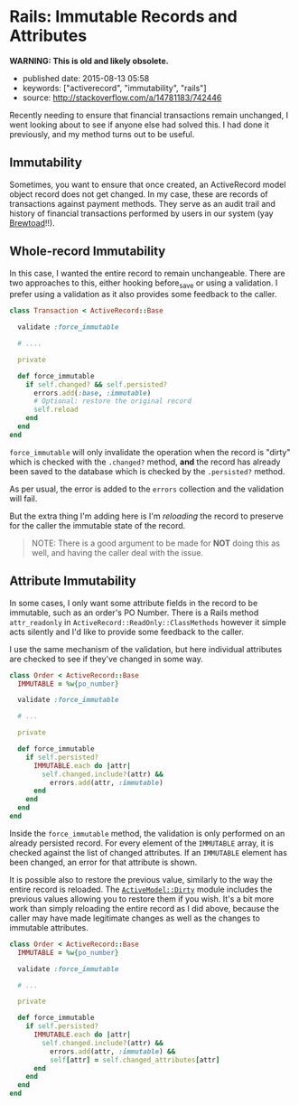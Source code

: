 * Rails: Immutable Records and Attributes
  :PROPERTIES:
  :CUSTOM_ID: rails-immutable-records-and-attributes
  :END:

*WARNING: This is old and likely obsolete.*

- published date: 2015-08-13 05:58
- keywords: ["activerecord", "immutability", "rails"]
- source: http://stackoverflow.com/a/14781183/742446

Recently needing to ensure that financial transactions remain unchanged, I went looking about to see if anyone else had solved this. I had done it previously, and my method turns out to be useful.

** Immutability
   :PROPERTIES:
   :CUSTOM_ID: immutability
   :END:

Sometimes, you want to ensure that once created, an ActiveRecord model object record does not get changed. In my case, these are records of transactions against payment methods. They serve as an audit trail and history of financial transactions performed by users in our system (yay [[https://www.brewtoad.com/][Brewtoad]]!!).

** Whole-record Immutability
   :PROPERTIES:
   :CUSTOM_ID: whole-record-immutability
   :END:

In this case, I wanted the entire record to remain unchangeable. There are two approaches to this, either hooking before_save or using a validation. I prefer using a validation as it also provides some feedback to the caller.

#+BEGIN_SRC ruby
    class Transaction < ActiveRecord::Base

      validate :force_immutable

      # ....

      private

      def force_immutable
        if self.changed? && self.persisted?
          errors.add(:base, :immutable)
          # Optional: restore the original record
          self.reload
        end
      end
    end
#+END_SRC

=force_immutable= will only invalidate the operation when the record is "dirty" which is checked with the =.changed?= method, *and* the record has already been saved to the database which is checked by the =.persisted?= method.

As per usual, the error is added to the =errors= collection and the validation will fail.

But the extra thing I'm adding here is I'm /reloading/ the record to preserve for the caller the immutable state of the record.

#+BEGIN_QUOTE
  NOTE: There is a good argument to be made for *NOT* doing this as well, and having the caller deal with the issue.
#+END_QUOTE

** Attribute Immutability
   :PROPERTIES:
   :CUSTOM_ID: attribute-immutability
   :END:

In some cases, I only want some attribute fields in the record to be immutable, such as an order's PO Number. There is a Rails method =attr_readonly= in =ActiveRecord::ReadOnly::ClassMethods= however it simple acts silently and I'd like to provide some feedback to the caller.

I use the same mechanism of the validation, but here individual attributes are checked to see if they've changed in some way.

#+BEGIN_SRC ruby
    class Order < ActiveRecord::Base
      IMMUTABLE = %w{po_number}

      validate :force_immutable

      # ...

      private

      def force_immutable
        if self.persisted?
          IMMUTABLE.each do |attr|
            self.changed.include?(attr) &&
              errors.add(attr, :immutable)
          end
        end
      end
    end
#+END_SRC

Inside the =force_immutable= method, the validation is only performed on an already persisted record. For every element of the =IMMUTABLE= array, it is checked against the list of changed attributes. If an =IMMUTABLE= element has been changed, an error for that attribute is shown.

It is possible also to restore the previous value, similarly to the way the entire record is reloaded. The [[http://api.rubyonrails.org/classes/ActiveModel/Dirty.html][=ActiveModel::Dirty=]] module includes the previous values allowing you to restore them if you wish. It's a bit more work than simply reloading the entire record as I did above, because the caller may have made legitimate changes as well as the changes to immutable attributes.

#+BEGIN_SRC ruby
    class Order < ActiveRecord::Base
      IMMUTABLE = %w{po_number}

      validate :force_immutable

      # ...

      private

      def force_immutable
        if self.persisted?
          IMMUTABLE.each do |attr|
            self.changed.include?(attr) &&
              errors.add(attr, :immutable) &&
              self[attr] = self.changed_attributes[attr]
          end
        end
      end
    end
#+END_SRC
